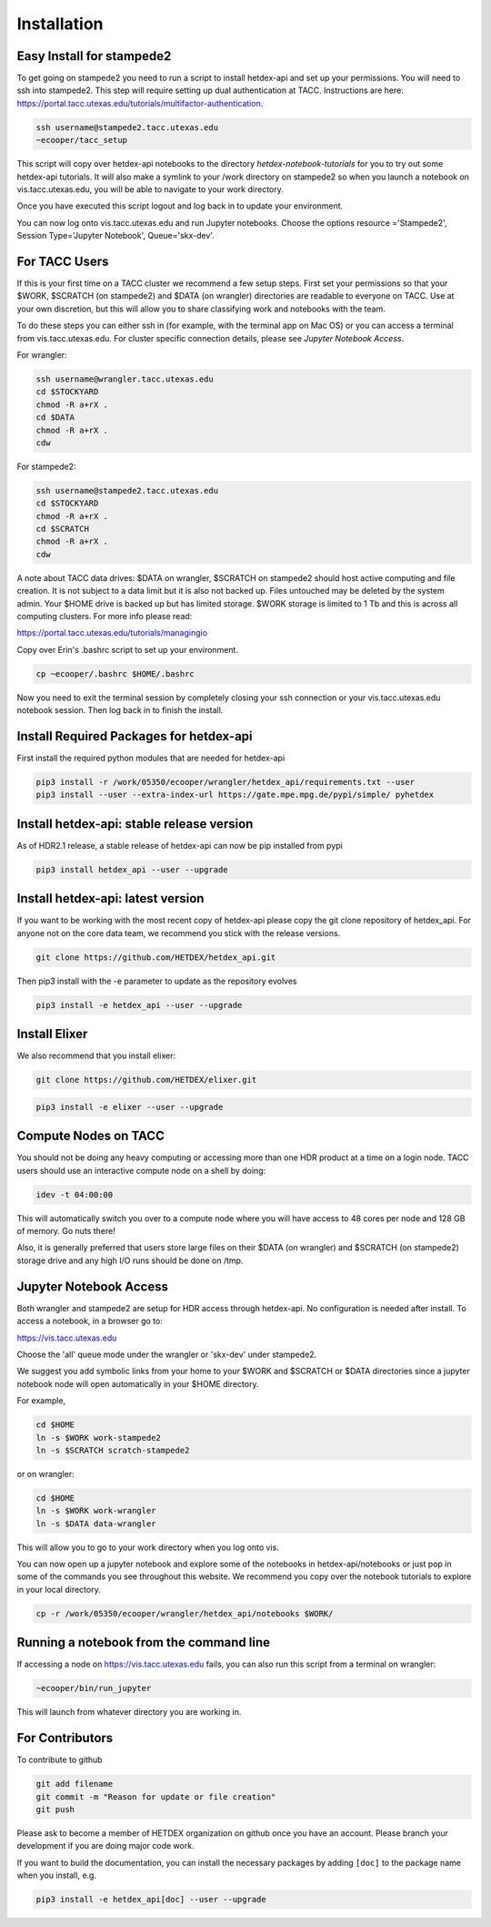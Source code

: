 Installation
============

Easy Install for stampede2
---------------------------

To get going on stampede2 you need to run a script to install hetdex-api and set up your permissions. You will need to ssh into stampede2. This step will require setting up dual authentication at TACC. Instructions are here: https://portal.tacc.utexas.edu/tutorials/multifactor-authentication. 

.. code-block:: bash

   ssh username@stampede2.tacc.utexas.edu
   ~ecooper/tacc_setup

This script will copy over hetdex-api notebooks to the directory `hetdex-notebook-tutorials` for you to try out some hetdex-api tutorials. It will also make a symlink to your /work directory on stampede2 so when you launch a notebook on vis.tacc.utexas.edu, you will be able to navigate to your work directory.

Once you have executed this script logout and log back in to update your environment.

You can now log onto vis.tacc.utexas.edu and run Jupyter notebooks. Choose the options resource ='Stampede2', Session Type='Jupyter Notebook', Queue='skx-dev'.
 

For TACC Users 
---------------

If this is your first time on a TACC cluster we recommend a few setup steps. First set your permissions so that your $WORK, $SCRATCH (on stampede2) and $DATA (on wrangler) directories are readable to everyone on TACC. Use at your own discretion, but this will allow you to share classifying work and notebooks with the team.

To do these steps you can either ssh in (for example, with the terminal app on Mac OS) or you can access a terminal from vis.tacc.utexas.edu. For cluster specific connection details, please see `Jupyter Notebook Access`. 

For wrangler:

.. code-block:: bash

   ssh username@wrangler.tacc.utexas.edu
   cd $STOCKYARD
   chmod -R a+rX .
   cd $DATA
   chmod -R a+rX .
   cdw

For stampede2:

.. code-block:: bash

   ssh username@stampede2.tacc.utexas.edu
   cd $STOCKYARD
   chmod -R a+rX .
   cd $SCRATCH
   chmod -R a+rX .
   cdw

A note about TACC data drives: $DATA on wrangler, $SCRATCH on stampede2 should host active computing and file creation. It is not subject to a data limit but it is also not backed up. Files untouched may be deleted by the system admin. Your $HOME drive is backed up but has limited storage. $WORK storage is limited to 1 Tb and this is across all computing clusters. For more info please read: 

https://portal.tacc.utexas.edu/tutorials/managingio

Copy over Erin's .bashrc script to set up your environment.

.. code-block:: bash

    cp ~ecooper/.bashrc $HOME/.bashrc

Now you need to exit the terminal session by completely closing your ssh connection or your vis.tacc.utexas.edu notebook session. Then log back in to finish the install.

Install Required Packages for hetdex-api
-----------------------------------------

First install the required python modules that are needed
for hetdex-api

.. code-block:: bash

   pip3 install -r /work/05350/ecooper/wrangler/hetdex_api/requirements.txt --user
   pip3 install --user --extra-index-url https://gate.mpe.mpg.de/pypi/simple/ pyhetdex

Install hetdex-api: stable release version
----------------------------------------------

As of HDR2.1 release, a stable release of hetdex-api can now be pip installed from pypi 

.. code-block:: bash

   pip3 install hetdex_api --user --upgrade


Install hetdex-api: latest version
----------------------------------

If you want to be working with the most recent copy of hetdex-api please copy the git 
clone repository of hetdex_api. For anyone not on the core data team, we recommend you 
stick with the release versions.

.. code-block:: bash
		
   git clone https://github.com/HETDEX/hetdex_api.git

Then pip3 install with the -e parameter to update as the repository evolves

.. code-block:: bash
   
   pip3 install -e hetdex_api --user --upgrade

Install Elixer
--------------

We also recommend that you install elixer:

.. code-block:: bash

    git clone https://github.com/HETDEX/elixer.git

.. code-block:: bash

   pip3 install -e elixer --user --upgrade


Compute Nodes on TACC
---------------------

You should not be doing any heavy computing or accessing more than one HDR product at a time on a login node. TACC users should use an interactive compute node on a shell by doing:

.. code-block:: bash

    idev -t 04:00:00

This will automatically switch you over to a compute node where you will have access to 48 cores per node and 128 GB of memory. Go nuts there!

Also, it is generally preferred that users store large files on their $DATA (on wrangler) and $SCRATCH (on stampede2) storage drive and any high I/O runs should be done on /tmp.


Jupyter Notebook Access
-----------------------

Both wrangler and stampede2 are setup for HDR access through hetdex-api. No configuration is needed after install. To access a notebook, in a browser go to:


https://vis.tacc.utexas.edu

Choose the 'all' queue mode under the wrangler or 'skx-dev' under stampede2.

We suggest you add symbolic links from your home to your $WORK and $SCRATCH or $DATA directories 
since a jupyter notebook node will open automatically in your $HOME directory. 

For example, 

.. code-block:: bash

   cd $HOME
   ln -s $WORK work-stampede2
   ln -s $SCRATCH scratch-stampede2

or on wrangler:

.. code-block:: bash

   cd $HOME
   ln -s $WORK work-wrangler
   ln -s $DATA data-wrangler 

This will allow you to go to your work directory when you log onto vis.

You can now open up a jupyter notebook and explore some of the notebooks in
hetdex-api/notebooks or just pop in some of the commands you see throughout this website.
We recommend you copy over the notebook tutorials to explore in your local directory.

.. code-block:: bash

    cp -r /work/05350/ecooper/wrangler/hetdex_api/notebooks $WORK/

Running a notebook from the command line
----------------------------------------

If accessing a node on https://vis.tacc.utexas.edu fails, you can also run this 
script from a terminal on wrangler:

.. code-block:: bash

    ~ecooper/bin/run_jupyter

This will launch from whatever directory you are working in. 
    
For Contributors
----------------

To contribute to github

.. code-block:: bash
   
   git add filename
   git commit -m "Reason for update or file creation"
   git push

Please ask to become a member of HETDEX organization on github once you have an account. Please branch your development if you are doing major code work.

If you want to build the documentation, you can install the necessary packages by adding ``[doc]`` to
the package name when you install, e.g.

.. code-block:: bash
   
   pip3 install -e hetdex_api[doc] --user --upgrade



